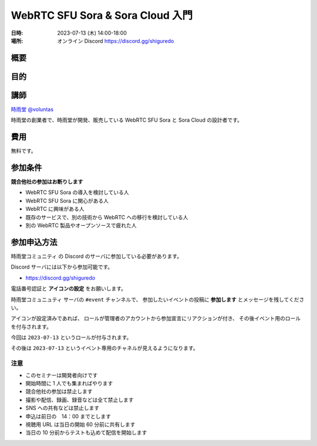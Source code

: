#################################
WebRTC SFU Sora & Sora Cloud 入門
#################################

:日時: 2023-07-13 (木) 14:00-18:00
:場所: オンライン Discord https://discord.gg/shiguredo

概要
====

目的
====

講師
====

`時雨堂 <https://shiguredo.jp>`_ `@voluntas <https://twitter.com/voluntas>`_

時雨堂の創業者で、時雨堂が開発、販売している WebRTC SFU Sora と Sora Cloud の設計者です。

費用
====

無料です。

参加条件
==========

**競合他社の参加はお断りします**

- WebRTC SFU Sora の導入を検討している人
- WebRTC SFU Sora に関心がある人
- WebRTC に興味がある人
- 既存のサービスで、別の技術から WebRTC への移行を検討している人
- 別の WebRTC 製品やオープンソースで疲れた人

参加申込方法
===========

``時雨堂コミュニティ`` の Discord のサーバに参加している必要があります。

Discord サーバには以下から参加可能です。

- https://discord.gg/shiguredo

電話番号認証と **アイコンの設定** をお願いします。

``時雨堂コミュニュティ`` サーバの ``#event`` チャンネルで、
参加したいイベントの投稿に **参加します** とメッセージを残してください。

アイコンが設定済みであれば、 
ロールが管理者のアカウントから参加宣言にリアクションが付き、
その後イベント用のロールを付与されます。

今回は ``2023-07-13`` というロールが付与されます。

その後は ``2023-07-13`` というイベント専用のチャネルが見えるようになります。

注意
----

- このセミナーは開発者向けです
- 開始時間に 1 人でも集まればやります
- 競合他社の参加は禁止します
- 撮影や配信、録画、録音などは全て禁止します
- SNS への共有などは禁止します
- 申込は前日の　14：00 までとします
- 視聴用 URL は当日の開始 60 分前に共有します
- 当日の 10 分前からテストも込めて配信を開始します
